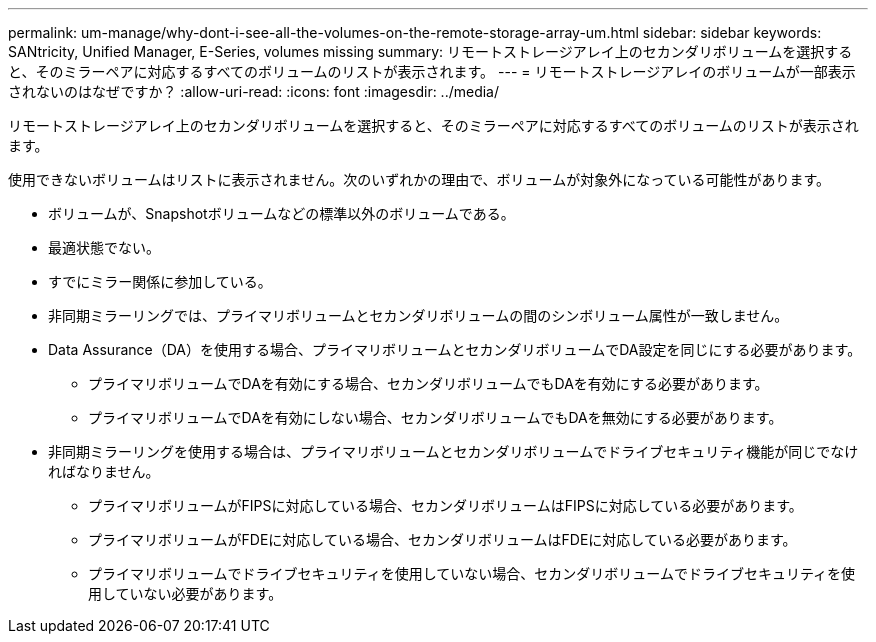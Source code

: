 ---
permalink: um-manage/why-dont-i-see-all-the-volumes-on-the-remote-storage-array-um.html 
sidebar: sidebar 
keywords: SANtricity, Unified Manager, E-Series, volumes missing 
summary: リモートストレージアレイ上のセカンダリボリュームを選択すると、そのミラーペアに対応するすべてのボリュームのリストが表示されます。 
---
= リモートストレージアレイのボリュームが一部表示されないのはなぜですか？
:allow-uri-read: 
:icons: font
:imagesdir: ../media/


[role="lead"]
リモートストレージアレイ上のセカンダリボリュームを選択すると、そのミラーペアに対応するすべてのボリュームのリストが表示されます。

使用できないボリュームはリストに表示されません。次のいずれかの理由で、ボリュームが対象外になっている可能性があります。

* ボリュームが、Snapshotボリュームなどの標準以外のボリュームである。
* 最適状態でない。
* すでにミラー関係に参加している。
* 非同期ミラーリングでは、プライマリボリュームとセカンダリボリュームの間のシンボリューム属性が一致しません。
* Data Assurance（DA）を使用する場合、プライマリボリュームとセカンダリボリュームでDA設定を同じにする必要があります。
+
** プライマリボリュームでDAを有効にする場合、セカンダリボリュームでもDAを有効にする必要があります。
** プライマリボリュームでDAを有効にしない場合、セカンダリボリュームでもDAを無効にする必要があります。


* 非同期ミラーリングを使用する場合は、プライマリボリュームとセカンダリボリュームでドライブセキュリティ機能が同じでなければなりません。
+
** プライマリボリュームがFIPSに対応している場合、セカンダリボリュームはFIPSに対応している必要があります。
** プライマリボリュームがFDEに対応している場合、セカンダリボリュームはFDEに対応している必要があります。
** プライマリボリュームでドライブセキュリティを使用していない場合、セカンダリボリュームでドライブセキュリティを使用していない必要があります。



